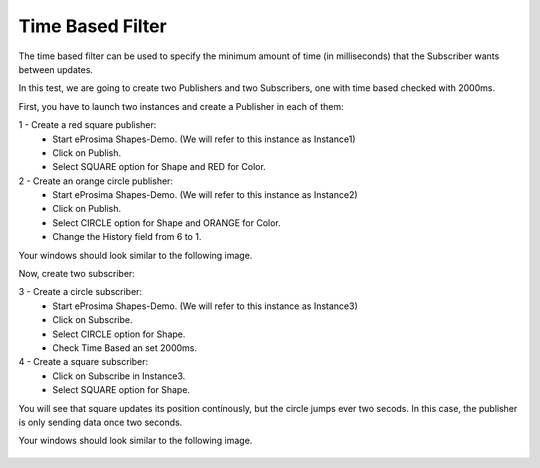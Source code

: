 Time Based Filter
================

The time based filter can be used to specify the minimum amount of time (in milliseconds) that the Subscriber wants between updates.

In this test, we are going to create two Publishers and two Subscribers, one with time based checked with 2000ms. 

First, you have to launch two instances and create a Publisher in each of them:

1 - Create a red square publisher:
   - Start eProsima Shapes-Demo. (We will refer to this instance as Instance1)
   - Click on Publish.
   - Select SQUARE option for Shape and RED for Color.
   
2 - Create an orange circle publisher:
   - Start eProsima Shapes-Demo. (We will refer to this instance as Instance2)
   - Click on Publish.
   - Select CIRCLE option for Shape and ORANGE for Color.
   - Change the History field from 6 to 1.

Your windows should look similar to the following image.

.. image:: test6_2.png
   :scale: 100 %
   :alt: Initial state
   :align: center
   
Now, create two subscriber:

3 - Create a circle subscriber:
   - Start eProsima Shapes-Demo. (We will refer to this instance as Instance3)
   - Click on Subscribe.
   - Select CIRCLE option for Shape.
   - Check Time Based an set 2000ms.

4 - Create a square subscriber:
   - Click on Subscribe in Instance3.
   - Select SQUARE option for Shape. 

You will see that square updates its position continously, but the circle jumps ever two secods. In this case, the publisher is only sending data once two seconds.

Your windows should look similar to the following image.

 .. image:: test7_2.png
   :scale: 100 %
   :alt: Initial state
   :align: center
  
   
